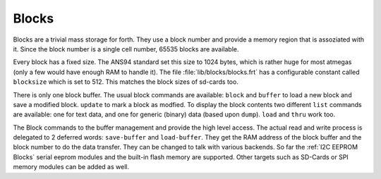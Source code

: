 .. _Blocks:

Blocks
======

Blocks are a trivial mass storage for forth. They use a block number
and provide a memory region that is assoziated with it. Since the
block number is a single cell number, 65535 blocks are available.

Every block has a fixed size. The ANS94 standard set this size to
1024 bytes, which is rather huge for most atmegas (only a few would
have enough RAM to handle it). The file :file:`lib/blocks/blocks.frt`
has a configurable constant called ``blocksize`` which is set to 512.
This matches the block sizes of sd-cards too.

There is only one block buffer. The usual block commands are
available: ``block`` and ``buffer`` to load a new block and
save a modified block. ``update`` to mark a block as modfied.
To display the block contents two different ``list`` commands
are available: one for text data, and one for generic (binary)
data (based upon ``dump``). ``load`` and ``thru`` work too.

The Block commands to the buffer management and provide the
high level access. The actual read and write process is delegated
to 2 deferred words: ``save-buffer`` and ``load-buffer``. They get
the RAM address of the block buffer and the block number to do 
the data transfer. They can be changed to talk with various backends.
So far the :ref:`I2C EEPROM Blocks` serial eeprom modules and the 
built-in flash memory are supported. Other targets such as 
SD-Cards or SPI memory modules can be added as well.

